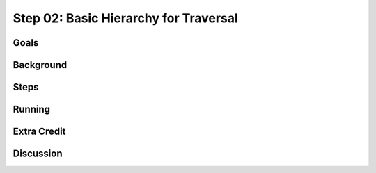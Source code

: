 ======================================
Step 02: Basic Hierarchy for Traversal
======================================


Goals
=====

Background
==========

Steps
=====

Running
=======

Extra Credit
============

Discussion
==========

